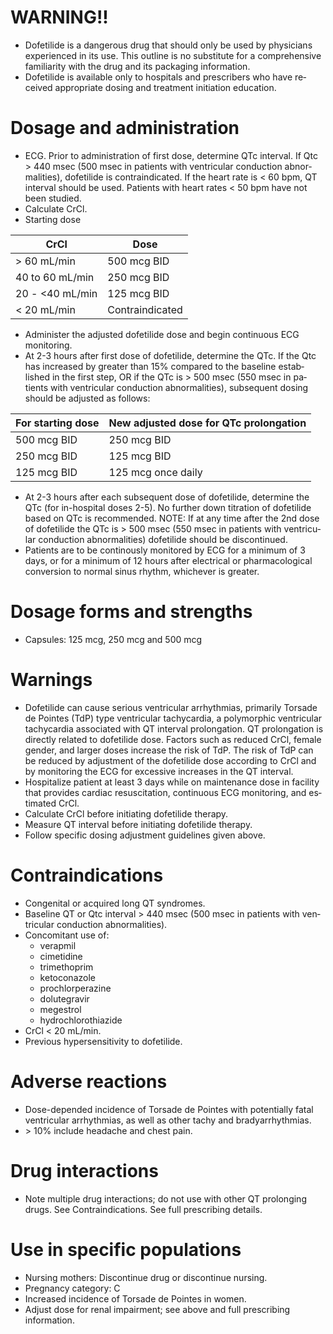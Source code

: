 # Dofetilide  -- leave title blank below
#+TITLE:  
#+AUTHOR:    David Mann
#+EMAIL:     mannd@epstudiossoftware.com
#+DATE:      [2015-03-06 Fri]
#+DESCRIPTION:
#+KEYWORDS:
#+LANGUAGE:  en
#+OPTIONS:   H:3 num:nil toc:nil \n:nil @:t ::t |:t ^:t -:t f:t *:t <:t
#+OPTIONS:   TeX:t LaTeX:t skip:nil d:nil todo:t pri:nil tags:not-in-toc
#+INFOJS_OPT: view:nil toc:nil ltoc:t mouse:underline buttons:0 path:http://orgmode.org/org-info.js
#+EXPORT_SELECT_TAGS: export
#+EXPORT_EXCLUDE_TAGS: noexport
#+LINK_UP:   
#+LINK_HOME: 
#+XSLT:
* WARNING!!
- Dofetilide is a dangerous drug that should only be used by physicians experienced in its use.  This outline is no substitute for a comprehensive familiarity with the drug and its packaging information.
- Dofetilide is available only to hospitals and prescribers who have received appropriate dosing and treatment initiation education.
* Dosage and administration
- ECG.  Prior to administration of first dose, determine QTc interval.  If Qtc > 440 msec (500 msec in patients with ventricular conduction abnormalities), dofetilide is contraindicated.  If the heart rate is < 60 bpm, QT interval should be used.  Patients with heart rates < 50 bpm have not been studied.
- Calculate CrCl.
- Starting dose
| CrCl            | Dose            |
|-----------------+-----------------|
| > 60 mL/min     | 500 mcg BID     |
| 40 to 60 mL/min | 250 mcg BID     |
| 20 - <40 mL/min | 125 mcg BID     |
| < 20 mL/min     | Contraindicated | 
- Administer the adjusted dofetilide dose and begin continuous ECG monitoring.
- At 2-3 hours after first dose of dofetilide, determine the QTc.  If the Qtc has increased by greater than 15% compared to the baseline established in the first step, OR if the QTc is > 500 msec (550 msec in patients with ventricular conduction abnormalities), subsequent dosing should be adjusted as follows:
| For starting dose | New adjusted dose for QTc prolongation |
|-------------------+----------------------------------------|
| 500 mcg BID       | 250 mcg BID                            |
| 250 mcg BID       | 125 mcg BID                            |
| 125 mcg BID       | 125 mcg once daily                     | 
- At 2-3 hours after each subsequent dose of dofetilide, determine the QTc (for in-hospital doses 2-5).  No further down titration of dofetilide based on QTc is recommended.  NOTE: If at any time after the 2nd dose of dofetilide the QTc is > 500 msec (550 msec in patients with ventricular conduction abnormalities) dofetilide should be discontinued.
- Patients are to be continously monitored by ECG for a minimum of 3 days, or for a minimum of 12 hours after electrical or pharmacological conversion to normal sinus rhythm, whichever is greater.
* Dosage forms and strengths
- Capsules: 125 mcg, 250 mcg and 500 mcg
* Warnings
- Dofetilide can cause serious ventricular arrhythmias, primarily Torsade de Pointes (TdP) type ventricular tachycardia, a polymorphic ventricular tachycardia associated with QT interval prolongation. QT prolongation is directly related to dofetilide dose.  Factors such as reduced CrCl, female gender, and larger doses increase the risk of TdP.  The risk of TdP can be reduced by adjustment of the dofetilide dose according to CrCl and by monitoring the ECG for excessive increases in the QT interval.
- Hospitalize patient at least 3 days while on maintenance dose in facility that provides cardiac resuscitation, continuous ECG monitoring, and estimated CrCl.
- Calculate CrCl before initiating dofetilide therapy.
- Measure QT interval before initiating dofetilide therapy.
- Follow specific dosing adjustment guidelines given above.
* Contraindications
- Congenital or acquired long QT syndromes.
- Baseline QT or Qtc interval > 440 msec (500 msec in patients with ventricular conduction abnormalities).
- Concomitant use of:
  - verapmil
  - cimetidine
  - trimethoprim
  - ketoconazole
  - prochlorperazine
  - dolutegravir
  - megestrol
  - hydrochlorothiazide
- CrCl < 20 mL/min.
- Previous hypersensitivity to dofetilide.
* Adverse reactions
- Dose-depended incidence of Torsade de Pointes with potentially fatal ventricular arrhythmias, as well as other tachy and bradyarrhythmias.
- > 10% include headache and chest pain.
* Drug interactions
- Note multiple drug interactions; do not use with other QT prolonging drugs.  See Contraindications.  See full prescribing details.
* Use in specific populations
- Nursing mothers: Discontinue drug or discontinue nursing.
- Pregnancy category: C
- Increased incidence of Torsade de Pointes in women.
- Adjust dose for renal impairment; see above and full prescribing information.
  

